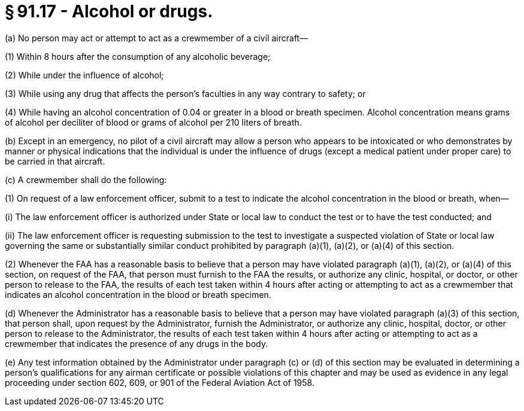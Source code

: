 # § 91.17 - Alcohol or drugs.

(a) No person may act or attempt to act as a crewmember of a civil aircraft—

(1) Within 8 hours after the consumption of any alcoholic beverage;

(2) While under the influence of alcohol;

(3) While using any drug that affects the person's faculties in any way contrary to safety; or

(4) While having an alcohol concentration of 0.04 or greater in a blood or breath specimen. Alcohol concentration means grams of alcohol per deciliter of blood or grams of alcohol per 210 liters of breath.

(b) Except in an emergency, no pilot of a civil aircraft may allow a person who appears to be intoxicated or who demonstrates by manner or physical indications that the individual is under the influence of drugs (except a medical patient under proper care) to be carried in that aircraft.

(c) A crewmember shall do the following:

(1) On request of a law enforcement officer, submit to a test to indicate the alcohol concentration in the blood or breath, when—

(i) The law enforcement officer is authorized under State or local law to conduct the test or to have the test conducted; and

(ii) The law enforcement officer is requesting submission to the test to investigate a suspected violation of State or local law governing the same or substantially similar conduct prohibited by paragraph (a)(1), (a)(2), or (a)(4) of this section.

(2) Whenever the FAA has a reasonable basis to believe that a person may have violated paragraph (a)(1), (a)(2), or (a)(4) of this section, on request of the FAA, that person must furnish to the FAA the results, or authorize any clinic, hospital, or doctor, or other person to release to the FAA, the results of each test taken within 4 hours after acting or attempting to act as a crewmember that indicates an alcohol concentration in the blood or breath specimen.

(d) Whenever the Administrator has a reasonable basis to believe that a person may have violated paragraph (a)(3) of this section, that person shall, upon request by the Administrator, furnish the Administrator, or authorize any clinic, hospital, doctor, or other person to release to the Administrator, the results of each test taken within 4 hours after acting or attempting to act as a crewmember that indicates the presence of any drugs in the body.

(e) Any test information obtained by the Administrator under paragraph (c) or (d) of this section may be evaluated in determining a person's qualifications for any airman certificate or possible violations of this chapter and may be used as evidence in any legal proceeding under section 602, 609, or 901 of the Federal Aviation Act of 1958.

